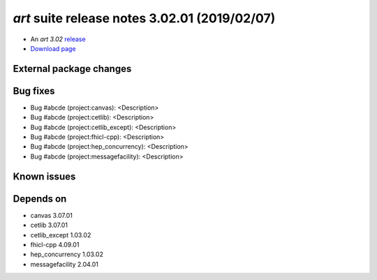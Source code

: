 
*art* suite release notes 3.02.01 (2019/02/07)
==============================================


* An *art 3.02* `release <releaseNotes>`_
* `Download page <https://scisoft.fnal.gov/scisoft/bundles/art/3.02.01/art-3.02.01.html>`_

External package changes
------------------------
..
    =========       ======================      ======================      =================
     Package         art version:"3.02.00"        art version:"3.02.01"        Notes
    =========       ======================      ======================      =================
    
    package 1       vX_YY_ZZ                    vU_VV_WW                    this is a problemo
    
    =========       ======================      ======================      ==================


Bug fixes
---------

* Bug #abcde (project:canvas): <Description>
* Bug #abcde (project:cetlib): <Description>
* Bug #abcde (project:cetlib_except): <Description>
* Bug #abcde (project:fhicl-cpp): <Description>
* Bug #abcde (project:hep_concurrency): <Description>
* Bug #abcde (project:messagefacility): <Description>



Known issues
------------

Depends on
----------

* canvas 3.07.01
* cetlib 3.07.01
* cetlib_except 1.03.02
* fhicl-cpp 4.09.01
* hep_concurrency 1.03.02
* messagefacility 2.04.01


..
    ###
    ### The following are lines that should be placed in the release notes
    ### pages of individual packages.
    ###


